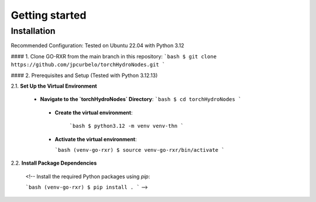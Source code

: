 Getting started
===============

Installation
------------
Recommended Configuration: Tested on Ubuntu 22.04 with Python 3.12

#### 1. Clone GO-RXR from the main branch in this repository:
```bash
$ git clone https://github.com/jpcurbelo/torchHydroNodes.git
```

#### 2. Prerequisites and Setup (Tested with Python 3.12.13)

2.1. **Set Up the Virtual Environment**


  - **Navigate to the `torchHydroNodes` Directory**:
    ```bash
    $ cd torchHydroNodes
    ```

   - **Create the virtual environment**:  

      ```bash
      $ python3.12 -m venv venv-thn
      ```

   - **Activate the virtual environment**:  

     ```bash
     (venv-go-rxr) $ source venv-go-rxr/bin/activate
     ```

2.2. **Install Package Dependencies**

  <!-- Install the required Python packages using `pip`:

  ```bash
  (venv-go-rxr) $ pip install .
  ``` -->